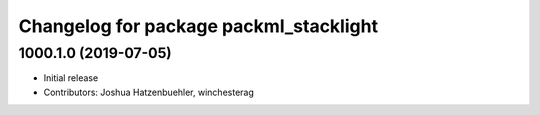 ^^^^^^^^^^^^^^^^^^^^^^^^^^^^^^^^^^^^^^^
Changelog for package packml_stacklight
^^^^^^^^^^^^^^^^^^^^^^^^^^^^^^^^^^^^^^^

1000.1.0 (2019-07-05)
---------------------
* Initial release
* Contributors: Joshua Hatzenbuehler, winchesterag
